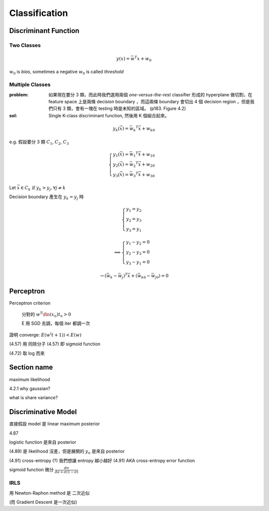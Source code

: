 Classification
===============================================================================

Discriminant Function
----------------------------------------------------------------------

Two Classes
++++++++++++++++++++++++++++++++++++++++++++++++++++++++++++

.. math::

    y(x) = \vec{w}^T x + w_0

:math:`w_0` is `bias`, sometimes a negative :math:`w_0` is called `threshold`

Multiple Classes
++++++++++++++++++++++++++++++++++++++++++++++++++++++++++++

:problem: 如果現在要分 3 類，而此時我們選用兩個 `one-versus-the-rest`
    classifier 形成的 hyperplane 做切割，在 feature space 上是兩條
    decision boundary ，而這兩條 boundary 會切出 4 個
    decision region ，但是我們只有 3 類，會有一塊在 testing 時是未知的區域。
    (p183. Figure 4.2)

:sol: Single K-class discriminant function, 然後用 K 個組合起來。

.. math::

    y_k(\vec{x}) = \vec{w_k}^T \vec{x} + w_{k0}

e.g. 假設要分 3 類 :math:`C_1`, :math:`C_2`, :math:`C_3`

.. math::

    \begin{cases}
    y_1(\vec{x}) = \vec{w_1}^T \vec{x} + w_{10} \\
    y_2(\vec{x}) = \vec{w_2}^T \vec{x} + w_{20} \\
    y_3(\vec{x}) = \vec{w_3}^T \vec{x} + w_{30}
    \end{cases}


Let :math:`\vec{x} \in C_k \text{ if } y_k > y_j, \forall j \neq k`

Decision boundary 產生在 :math:`y_k = y_j` 時

.. math::

    \begin{cases}
    y_1 = y_2 \\
    y_2 = y_3 \\
    y_3 = y_1
    \end{cases}

    \implies \begin{cases}
    y_1 - y_2 = 0 \\
    y_2 - y_3 = 0 \\
    y_3 - y_1 = 0
    \end{cases}

.. math::

    \to
    (\vec{w_k} - \vec{w_j})^T \vec{x} + (\vec{w_{k0}} - \vec{w_{j0}}) = 0



Perceptron
----------------------------------------------------------------------

Perceptron criterion

    分對的 :math:`w^T \fin(x_n) t_n > 0`

    E 用 SGD 去調，每個 iter 都調一次

證明 converge: :math:`E(w^(t+1)) < E(w)`

(4.57) 用 同除分子
(4.57) 即 sigmoid function

(4.72) 取 log 而來


Section name
----------------------------------------------------------------------

maximum likelihood

4.2.1 why gaussian?

what is share variance?


Discriminative Model
----------------------------------------------------------------------

直接假設 model 是 linear
maximum posterior


4.87

logistic function 是來自 posterior

(4.89) 是 likelihood 沒差，但是展開的 :math:`y_n` 是來自 posterior

(4.91) cross-entropy (?) 我們想讓 entropy 越小越好
(4.91) AKA cross-entropy error function


sigmoid function 微分 :math:`\frac{d\sigma}{da = \sigma(1-\sigma)}`


IRLS
++++++++++++++++++++++++++++++++++++++++++++++++++++++++++++

用 Newton-Raphon method
是 二次近似

(而 Gradient Descent 是一次近似)
